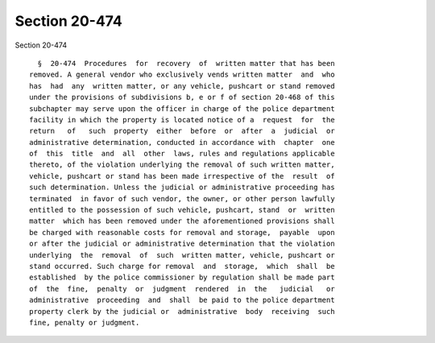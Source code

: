 Section 20-474
==============

Section 20-474 ::    
        
     
        §  20-474  Procedures  for  recovery  of  written matter that has been
      removed. A general vendor who exclusively vends written matter  and  who
      has  had  any  written matter, or any vehicle, pushcart or stand removed
      under the provisions of subdivisions b, e or f of section 20-468 of this
      subchapter may serve upon the officer in charge of the police department
      facility in which the property is located notice of a  request  for  the
      return   of   such  property  either  before  or  after  a  judicial  or
      administrative determination, conducted in accordance with  chapter  one
      of  this  title  and  all  other  laws, rules and regulations applicable
      thereto, of the violation underlying the removal of such written matter,
      vehicle, pushcart or stand has been made irrespective of the  result  of
      such determination. Unless the judicial or administrative proceeding has
      terminated  in favor of such vendor, the owner, or other person lawfully
      entitled to the possession of such vehicle, pushcart, stand  or  written
      matter  which has been removed under the aforementioned provisions shall
      be charged with reasonable costs for removal and storage,  payable  upon
      or after the judicial or administrative determination that the violation
      underlying  the  removal  of  such  written matter, vehicle, pushcart or
      stand occurred. Such charge for removal  and  storage,  which  shall  be
      established  by the police commissioner by regulation shall be made part
      of  the  fine,  penalty  or  judgment  rendered  in  the   judicial   or
      administrative  proceeding  and  shall  be paid to the police department
      property clerk by the judicial or  administrative  body  receiving  such
      fine, penalty or judgment.
    
    
    
    
    
    
    